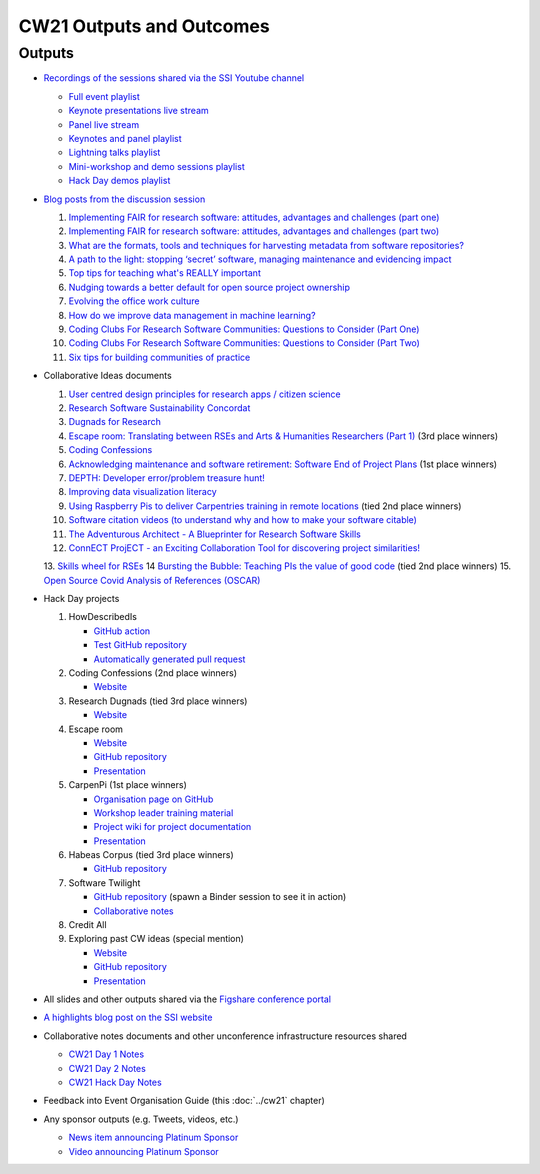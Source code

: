CW21 Outputs and Outcomes 
==========================


Outputs
--------------------

- `Recordings of the sessions shared via the SSI Youtube channel <https://software.ac.uk/news/videos-collaborations-workshop-2021-now-online>`_
  
  - `Full event playlist <https://youtube.com/playlist?list=PLpX1jXuNTXGoHfdi8EyIdnS_FmZyxu0Fu>`_
  - `Keynote presentations live stream <https://youtu.be/8viA4y1pz_8>`_
  - `Panel live stream <https://youtu.be/65a8c06VHOY>`_
  - `Keynotes and panel playlist <https://youtube.com/playlist?list=PLpX1jXuNTXGqOb9ZBYPxPkvAQw40Lt53j>`_
  - `Lightning talks playlist <https://youtube.com/playlist?list=PLpX1jXuNTXGpVc_KNXQoG-EDZ2uN_wWGe>`_
  - `Mini-workshop and demo sessions playlist <https://youtube.com/playlist?list=PLpX1jXuNTXGrQCMttLnX1pH0B_sWkmG5v>`_ 
  - `Hack Day demos playlist <https://youtube.com/playlist?list=PLpX1jXuNTXGp1bQT-jWviNgfFUIYDUu0W>`_ 

- `Blog posts from the discussion session <https://software.ac.uk/tags/cw21-speed-blog-posts>`_
  
  1. `Implementing FAIR for research software: attitudes, advantages and challenges (part one) <https://software.ac.uk/blog/2021-05-19-implementing-fair-research-software-attitudes-advantages-and-challenges-part-one>`_
  2. `Implementing FAIR for research software: attitudes, advantages and challenges (part two) <https://software.ac.uk/blog/2021-05-20-implementing-fair-research-software-attitudes-advantages-and-challenges-part-two>`_
  3. `What are the formats, tools and techniques for harvesting metadata from software repositories? <https://software.ac.uk/blog/2021-05-20-what-are-formats-tools-and-techniques-harvesting-metadata-software-repositories>`_
  4. `A path to the light: stopping ‘secret’ software, managing maintenance and evidencing impact <https://software.ac.uk/blog/2021-05-27-path-light-stopping-secret-software-managing-maintenance-and-evidencing-impact>`_
  5. `Top tips for teaching what's REALLY important <https://software.ac.uk/blog/2021-06-03-top-tips-teaching-whats-really-important>`_
  6. `Nudging towards a better default for open source project ownership <https://software.ac.uk/blog/2021-06-09-nudging-towards-better-default-open-source-project-ownership>`_
  7. `Evolving the office work culture <https://software.ac.uk/blog/2021-06-30-evolving-office-work-culture>`_
  8. `How do we improve data management in machine learning? <https://software.ac.uk/blog/2021-07-06-how-do-we-improve-data-management-machine-learning>`_
  9. `Coding Clubs For Research Software Communities: Questions to Consider (Part One) <https://software.ac.uk/blog/2021-07-12-coding-clubs-research-software-communities-questions-consider-part-one>`_
  10. `Coding Clubs For Research Software Communities: Questions to Consider (Part Two) <https://software.ac.uk/blog/2021-07-13-coding-clubs-research-software-communities-questions-consider-part-two>`_
  11. `Six tips for building communities of practice <https://software.ac.uk/blog/2021-08-03-six-tips-building-communities-practice>`_
  
- Collaborative Ideas documents
  
  1. `User centred design principles for research apps / citizen science <https://bit.ly/38P7JeH>`_
  2. `Research Software Sustainability Concordat <https://bit.ly/3rXno32>`_
  3. `Dugnads for Research <https://bit.ly/38NEkl6>`_
  4. `Escape room: Translating between RSEs and Arts & Humanities Researchers (Part 1) <https://bit.ly/3eOxdMU>`_ (3rd place winners)
  5. `Coding Confessions <https://bit.ly/3cJBDCc>`_
  6. `Acknowledging maintenance and software retirement: Software End of Project Plans <https://bit.ly/3tBntKh>`_ (1st place winners)
  7. `DEPTH: Developer error/problem treasure hunt! <https://bit.ly/3eP2rDN>`_
  8. `Improving data visualization literacy <https://bit.ly/3vxQR5H>`_
  9. `Using Raspberry Pis to deliver Carpentries training in remote locations <https://bit.ly/3eQ6lMo>`_ (tied 2nd place winners)
  10. `Software citation videos (to understand why and how to make your software citable) <https://bit.ly/3vDweFd>`_
  11. `The Adventurous Architect - A Blueprinter for Research Software Skills <https://bit.ly/3vDsDr0>`_
  12. `ConnECT ProjECT - an Exciting Collaboration Tool for discovering project similarities! <https://bit.ly/3rVUYXe>`_
  13. `Skills wheel for RSEs <https://bit.ly/30V2Goq>`_
  14 `Bursting the Bubble: Teaching PIs the value of good code <https://bit.ly/30UhrYS>`_ (tied 2nd place winners)
  15. `Open Source Covid Analysis of References (OSCAR) <https://bit.ly/3rREgYV>`_
  
- Hack Day projects
  
  1. HowDescribedIs
     
     - `GitHub action <https://github.com/KnowledgeCaptureAndDiscovery/somef-github-action>`_
     - `Test GitHub repository <https://github.com/c-martinez/test-tool>`_ 
     - `Automatically generated pull request <https://github.com/c-martinez/test-tool/pull/16>`_
     
  2. Coding Confessions (2nd place winners)
     
     - `Website <https://coding-confessions.github.io/>`_
    
  3. Research Dugnads (tied 3rd place winners)
     
     - `Website <https://research-dugnads.github.io/dugnads-hq/>`_
     
  4. Escape room
     
     - `Website <https://lostrses.github.io/escape-room/>`_
     - `GitHub repository <https://github.com/lostRSEs/escape-room>`_ 
     - `Presentation <https://docs.google.com/presentation/d/1AJXAOy7JUoPS5QZOnflWN70Q8M51iyHmZubt_CfWiTI/edit?usp=sharing>`_ 
     
  5. CarpenPi (1st place winners)
     
     - `Organisation page on GitHub <https://github.com/CarpenPi>`_ 
     - `Workshop leader training material <https://carpenpi.github.io/TrainTrainers/>`_ 
     - `Project wiki for project documentation <https://github.com/CarpenPi/docs/wiki>`_ 
     - `Presentation <https://github.com/CarpenPi/CollabW21-Demo-Presentation>`_ 
     
  6. Habeas Corpus (tied 3rd place winners)
     
     - `GitHub repository <https://github.com/softwaresaved/habeas-corpus>`_
     
  7. Software Twilight 
     
     - `GitHub repository <https://github.com/elichad/software-twilight>`_ (spawn a Binder session to see it in action)
     - `Collaborative notes <https://hackmd.io/VjwTM8O8TFC2cVYK3c0QGw>`_
     
  8. Credit All
  9. Exploring past CW ideas (special mention)
     
     - `Website <https://robintw.github.io/CW-ideas/https://github.com/robintw/CW-ideas/>`_
     - `GitHub repository <https://github.com/robintw/CW-ideas>`_ 
     - `Presentation <https://docs.google.com/presentation/d/1GOjaNzfhDBwjr1lmJOlYjHYNzxpctGAla5PxpZDzOIQ/edit#slide=id.p>`_
     
- All slides and other outputs shared via the `Figshare conference portal <https://ssi-cw.figshare.com/>`_
- `A highlights blog post on the SSI website <https://software.ac.uk/blog/2021-05-24-highlights-collaborations-workshop-2021>`_
- Collaborative notes documents and other unconference infrastructure resources shared

  - `CW21 Day 1 Notes <http://bit.ly/ssi-cw21-day1-notes>`_
  - `CW21 Day 2 Notes <http://bit.ly/ssi-cw21-day2-notes>`_
  - `CW21 Hack Day Notes <http://bit.ly/ssi-cw21-hack-day-notes>`_

- Feedback into Event Organisation Guide (this :doc:`../cw21` chapter)
- Any sponsor outputs (e.g. Tweets, videos, etc.)

  - `News item announcing Platinum Sponsor <https://software.ac.uk/news/wellcome-trust-sponsor-collaborations-workshop-2021>`_
  - `Video announcing Platinum Sponsor <https://youtu.be/PK6ntCrFcig>`_

